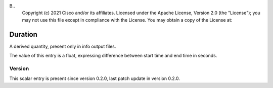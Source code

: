 B..
   Copyright (c) 2021 Cisco and/or its affiliates.
   Licensed under the Apache License, Version 2.0 (the "License");
   you may not use this file except in compliance with the License.
   You may obtain a copy of the License at:
..
       http://www.apache.org/licenses/LICENSE-2.0
..
   Unless required by applicable law or agreed to in writing, software
   distributed under the License is distributed on an "AS IS" BASIS,
   WITHOUT WARRANTIES OR CONDITIONS OF ANY KIND, either express or implied.
   See the License for the specific language governing permissions and
   limitations under the License.


Duration
^^^^^^^^

A derived quantity, present only in info output files.

The value of this entry is a float, expressing difference between
start time and end time in seconds.

Version
~~~~~~~

This scalar entry is present since version 0.2.0,
last patch update in version 0.2.0.
